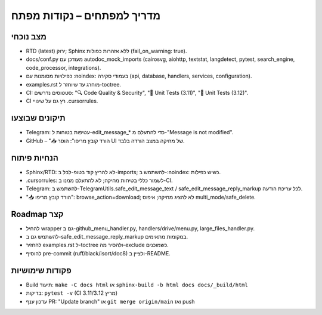 מדריך למפתחים – נקודות מפתח
=============================

מצב נוכחי
----------
- RTD (latest) ירוק; Sphinx ללא אזהרות כפולות (fail_on_warning: true).
- docs/conf.py מעודכן עם autodoc_mock_imports (cairosvg, aiohttp, textstat, langdetect, pytest, search_engine, code_processor, integrations).
- כפילויות מסומנות עם :noindex: בעמודי סקירה (api, database, handlers, services, configuration).
- examples.rst מוחרג עד שיוחזר ל-toctree.
- CI: סטטוסים נדרשים: "🔍 Code Quality & Security", "🧪 Unit Tests (3.11)", "🧪 Unit Tests (3.12)".
- CI רץ גם על שינויי .cursorrules.

תיקונים שבוצעו
---------------
- Telegram: עטיפות בטוחות ל-edit_message_* כדי להתעלם מ-"Message is not modified".
- GitHub – "📥 הורד קובץ מריפו": הוסר UI של מחיקה במצב הורדה בלבד.

הנחיות פיתוח
------------
- Sphinx/RTD: לא להריץ קוד בטופ-לבל ב-imports; להשתמש ב-:noindex: כשיש כפילות.
- .cursorrules: לשמור כללי בטיחות מחיקה; לא להתעלם ממנו ב-CI.
- Telegram: להשתמש ב-TelegramUtils.safe_edit_message_text / safe_edit_message_reply_markup לכל עריכת הודעה.
- "📥 הורד קובץ מריפו": browse_action=download; לא להציג מחיקה; איפוס multi_mode/safe_delete.

Roadmap קצר
-----------
- להחיל wrapper גם ב-github_menu_handler.py, handlers/drive/menu.py, large_files_handler.py.
- להשתמש גם ב-safe_edit_message_reply_markup במקומות מתאימים.
- להחזיר examples.rst ל-toctree ולהסיר מה-exclude כשמוכנים.
- להוסיף pre-commit (ruff/black/isort/doc8) ולציין ב-README.

פקודות שימושיות
----------------
- Build תיעוד: ``make -C docs html`` או ``sphinx-build -b html docs docs/_build/html``
- בדיקות: ``pytest -v`` (CI מריץ 3.11/3.12)
- עדכון ענף PR: "Update branch" או ``git merge origin/main`` ואז push
